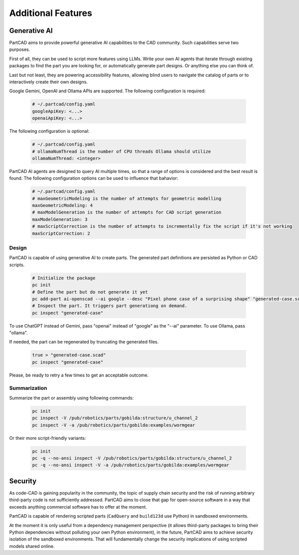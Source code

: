 Additional Features
###################

=============
Generative AI
=============

PartCAD aims to provide powerful generative AI capabilities to the CAD community.
Such capabilities serve two purposes.

First of all, they can be used to script more features using LLMs.
Write your own AI agents that iterate through existing packages
to find the part you are looking for, or automatically generate part designs.
Or anything else you can think of.

Last but not least, they are powering accessibility features,
allowing blind users to navigate the catalog of parts or to interactively
create their own designs.

Google Gemini, OpenAI and Ollama APIs are supported.
The following configuration is required:

  .. code-block:: yaml

    # ~/.partcad/config.yaml
    googleApiKey: <...>
    openaiApiKey: <...>

The following configuration is optional:

  .. code-block:: yaml

    # ~/.partcad/config.yaml
    # ollamaNumThread is the number of CPU threads Ollama should utilize
    ollamaNumThread: <integer>

PartCAD AI agents are designed to query AI multiple times,
so that a range of options is considered and the best result is found.
The following configuration options can be used to influence that bahavior:

  .. code-block:: yaml

    # ~/.partcad/config.yaml
    # maxGeometricModeling is the number of attempts for geometric modelling
    maxGeometricModeling: 4
    # maxModelGeneration is the number of attempts for CAD script generation
    maxModelGeneration: 3
    # maxScriptCorrection is the number of attempts to incrementally fix the script if it's not working
    maxScriptCorrection: 2


Design
------

PartCAD is capable of using generative AI to create parts.
The generated part definitions are persisted as Python or CAD scripts.

  .. code-block:: bash

    # Initialize the package
    pc init
    # Define the part but do not generate it yet
    pc add-part ai-openscad --ai google --desc "Pixel phone case of a surprising shape" "generated-case.scad"
    # Inspect the part. It triggers part generationg on demand.
    pc inspect "generated-case"

To use ChatGPT instead of Gemini, pass "openai" instead of "google" as the "--ai" parameter.
To use Ollama, pass "ollama".

If needed, the part can be regenerated by truncating the generated files.

  .. code-block:: bash

    true > "generated-case.scad"
    pc inspect "generated-case"

Please, be ready to retry a few times to get an acceptable outcome.

Summarization
-------------

Summarize the part or assembly using following commands:

  .. code-block:: bash

    pc init
    pc inspect -V /pub/robotics/parts/gobilda:structure/u_channel_2
    pc inspect -V -a /pub/robotics/parts/gobilda:examples/wormgear

Or their more script-friendly variants:

  .. code-block:: bash

    pc init
    pc -q --no-ansi inspect -V /pub/robotics/parts/gobilda:structure/u_channel_2
    pc -q --no-ansi inspect -V -a /pub/robotics/parts/gobilda:examples/wormgear

========
Security
========

As code-CAD is gaining popularity in the community, the topic of supply chain
security and the risk of running arbitrary third-party code is not sufficiently
addressed. PartCAD aims to close that gap for open-source software in a way
that exceeds anything commercial software has to offer at the moment.

PartCAD is capable of rendering scripted parts
(``CadQuery`` and ``build123d`` use Python) in sandboxed environments.

At the moment it is only useful from a dependency management perspective
(it allows third-party packages to bring their Python dependencies without
polluting your own Python environment),
in the future, PartCAD aims to achieve security isolation of the sandboxed
environments. That will fundamentally change the security implications of using
scripted models shared online.
